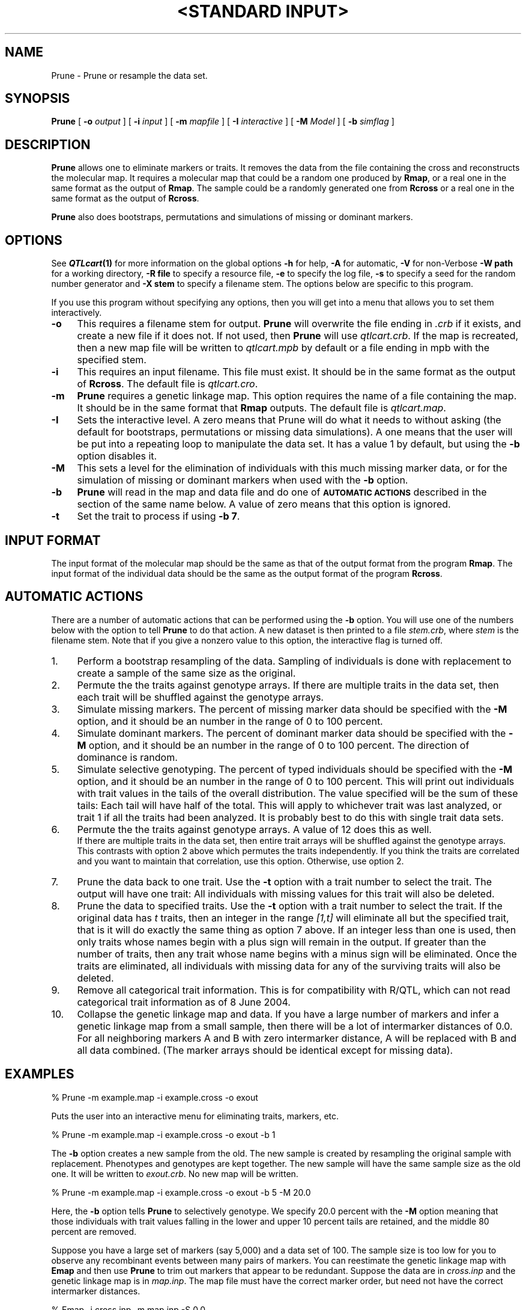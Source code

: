 .\" Automatically generated by Pod::Man v1.37, Pod::Parser v1.13
.\"
.\" Standard preamble:
.\" ========================================================================
.de Sh \" Subsection heading
.br
.if t .Sp
.ne 5
.PP
\fB\\$1\fR
.PP
..
.de Sp \" Vertical space (when we can't use .PP)
.if t .sp .5v
.if n .sp
..
.de Vb \" Begin verbatim text
.ft CW
.nf
.ne \\$1
..
.de Ve \" End verbatim text
.ft R
.fi
..
.\" Set up some character translations and predefined strings.  \*(-- will
.\" give an unbreakable dash, \*(PI will give pi, \*(L" will give a left
.\" double quote, and \*(R" will give a right double quote.  | will give a
.\" real vertical bar.  \*(C+ will give a nicer C++.  Capital omega is used to
.\" do unbreakable dashes and therefore won't be available.  \*(C` and \*(C'
.\" expand to `' in nroff, nothing in troff, for use with C<>.
.tr \(*W-|\(bv\*(Tr
.ds C+ C\v'-.1v'\h'-1p'\s-2+\h'-1p'+\s0\v'.1v'\h'-1p'
.ie n \{\
.    ds -- \(*W-
.    ds PI pi
.    if (\n(.H=4u)&(1m=24u) .ds -- \(*W\h'-12u'\(*W\h'-12u'-\" diablo 10 pitch
.    if (\n(.H=4u)&(1m=20u) .ds -- \(*W\h'-12u'\(*W\h'-8u'-\"  diablo 12 pitch
.    ds L" ""
.    ds R" ""
.    ds C` ""
.    ds C' ""
'br\}
.el\{\
.    ds -- \|\(em\|
.    ds PI \(*p
.    ds L" ``
.    ds R" ''
'br\}
.\"
.\" If the F register is turned on, we'll generate index entries on stderr for
.\" titles (.TH), headers (.SH), subsections (.Sh), items (.Ip), and index
.\" entries marked with X<> in POD.  Of course, you'll have to process the
.\" output yourself in some meaningful fashion.
.if \nF \{\
.    de IX
.    tm Index:\\$1\t\\n%\t"\\$2"
..
.    nr % 0
.    rr F
.\}
.\"
.\" For nroff, turn off justification.  Always turn off hyphenation; it makes
.\" way too many mistakes in technical documents.
.hy 0
.if n .na
.\"
.\" Accent mark definitions (@(#)ms.acc 1.5 88/02/08 SMI; from UCB 4.2).
.\" Fear.  Run.  Save yourself.  No user-serviceable parts.
.    \" fudge factors for nroff and troff
.if n \{\
.    ds #H 0
.    ds #V .8m
.    ds #F .3m
.    ds #[ \f1
.    ds #] \fP
.\}
.if t \{\
.    ds #H ((1u-(\\\\n(.fu%2u))*.13m)
.    ds #V .6m
.    ds #F 0
.    ds #[ \&
.    ds #] \&
.\}
.    \" simple accents for nroff and troff
.if n \{\
.    ds ' \&
.    ds ` \&
.    ds ^ \&
.    ds , \&
.    ds ~ ~
.    ds /
.\}
.if t \{\
.    ds ' \\k:\h'-(\\n(.wu*8/10-\*(#H)'\'\h"|\\n:u"
.    ds ` \\k:\h'-(\\n(.wu*8/10-\*(#H)'\`\h'|\\n:u'
.    ds ^ \\k:\h'-(\\n(.wu*10/11-\*(#H)'^\h'|\\n:u'
.    ds , \\k:\h'-(\\n(.wu*8/10)',\h'|\\n:u'
.    ds ~ \\k:\h'-(\\n(.wu-\*(#H-.1m)'~\h'|\\n:u'
.    ds / \\k:\h'-(\\n(.wu*8/10-\*(#H)'\z\(sl\h'|\\n:u'
.\}
.    \" troff and (daisy-wheel) nroff accents
.ds : \\k:\h'-(\\n(.wu*8/10-\*(#H+.1m+\*(#F)'\v'-\*(#V'\z.\h'.2m+\*(#F'.\h'|\\n:u'\v'\*(#V'
.ds 8 \h'\*(#H'\(*b\h'-\*(#H'
.ds o \\k:\h'-(\\n(.wu+\w'\(de'u-\*(#H)/2u'\v'-.3n'\*(#[\z\(de\v'.3n'\h'|\\n:u'\*(#]
.ds d- \h'\*(#H'\(pd\h'-\w'~'u'\v'-.25m'\f2\(hy\fP\v'.25m'\h'-\*(#H'
.ds D- D\\k:\h'-\w'D'u'\v'-.11m'\z\(hy\v'.11m'\h'|\\n:u'
.ds th \*(#[\v'.3m'\s+1I\s-1\v'-.3m'\h'-(\w'I'u*2/3)'\s-1o\s+1\*(#]
.ds Th \*(#[\s+2I\s-2\h'-\w'I'u*3/5'\v'-.3m'o\v'.3m'\*(#]
.ds ae a\h'-(\w'a'u*4/10)'e
.ds Ae A\h'-(\w'A'u*4/10)'E
.    \" corrections for vroff
.if v .ds ~ \\k:\h'-(\\n(.wu*9/10-\*(#H)'\s-2\u~\d\s+2\h'|\\n:u'
.if v .ds ^ \\k:\h'-(\\n(.wu*10/11-\*(#H)'\v'-.4m'^\v'.4m'\h'|\\n:u'
.    \" for low resolution devices (crt and lpr)
.if \n(.H>23 .if \n(.V>19 \
\{\
.    ds : e
.    ds 8 ss
.    ds o a
.    ds d- d\h'-1'\(ga
.    ds D- D\h'-1'\(hy
.    ds th \o'bp'
.    ds Th \o'LP'
.    ds ae ae
.    ds Ae AE
.\}
.rm #[ #] #H #V #F C
.\" ========================================================================
.\"
.IX Title ""<STANDARD INPUT>" 1"
.TH "<STANDARD INPUT>" 1 "Prune" "QTL Cartographer v1.17" "User Contributed Perl Documentation"
.SH "NAME"
Prune \- Prune or resample the data set.
.SH "SYNOPSIS"
.IX Header "SYNOPSIS"
\&\fBPrune\fR [ \fB\-o\fR \fIoutput\fR ] [ \fB\-i\fR \fIinput\fR ] [ \fB\-m\fR \fImapfile\fR ]
[ \fB\-I\fR \fIinteractive\fR ] [ \fB\-M\fR \fIModel\fR ] [ \fB\-b\fR \fIsimflag\fR ]  
.SH "DESCRIPTION"
.IX Header "DESCRIPTION"
\&\fBPrune\fR allows one to eliminate markers or traits.  It removes the data from
the file containing the cross and reconstructs the molecular map.
It requires a molecular map that could be a random one produced by 
\&\fBRmap\fR,  or a real one in the same format as the output of 
\&\fBRmap\fR.   The sample could be a randomly generated one from 
\&\fBRcross\fR or a real one in the same format as the output of 
\&\fBRcross\fR. 
.PP
\&\fBPrune\fR also does bootstraps, permutations and simulations of missing or dominant markers.
.SH "OPTIONS"
.IX Header "OPTIONS"
See \fB\f(BIQTLcart\fB\|(1)\fR for more information on the global options
\&\fB\-h\fR for help, \fB\-A\fR for automatic,  \fB\-V\fR for non-Verbose
\&\fB\-W path\fR for a working directory, \fB\-R file\fR to specify a resource
file, \fB\-e\fR to specify the log file, \fB\-s\fR to specify a seed for the
random number generator and \fB\-X stem\fR to specify a filename stem. 
The options below are specific to this program.
.PP
If you use this program without specifying any options, then you will
get into a menu that allows you to set them interactively.   
.IP "\fB\-o\fR" 4
.IX Item "-o"
This requires a filename stem for output.   \fBPrune\fR will overwrite the file ending in
\&\fI.crb\fR   if it exists, and create a new file if it does not.   If not used, then \fBPrune\fR will use
\&\fIqtlcart.crb\fR.  If the map is recreated, then a new map file will be written to
\&\fIqtlcart.mpb\fR by default or a file ending in mpb with the specified stem.
.IP "\fB\-i\fR" 4
.IX Item "-i"
This requires an input filename.    This file must exist.  It should be in the
same format as the output of \fBRcross\fR. The default file is \fIqtlcart.cro\fR. 
.IP "\fB\-m\fR" 4
.IX Item "-m"
\&\fBPrune\fR requires a genetic linkage map.  This option requires
the name of a file containing the map.  It should be in the same format
that \fBRmap\fR outputs.  The default file is \fIqtlcart.map\fR. 
.IP "\fB\-I\fR" 4
.IX Item "-I"
Sets the interactive level.  A zero means  that Prune will do what it needs to
without asking (the default for bootstraps, permutations or missing data simulations).
A one means that the user will be put into a repeating loop to manipulate the 
data set.    It has a value 1 by default, but using the \fB\-b\fR option disables it.
.IP "\fB\-M\fR" 4
.IX Item "-M"
This
sets a level for the elimination of individuals with this much missing marker
data, or for the simulation of missing or dominant markers when used with the \fB\-b\fR option.
.IP "\fB\-b\fR" 4
.IX Item "-b"
\&\fBPrune\fR will read in the map and data file and do one of \fB\s-1AUTOMATIC\s0 \s-1ACTIONS\s0\fR 
described in the section of the same name below.  A value of zero means that 
this option is ignored.
.IP "\fB\-t\fR" 4
.IX Item "-t"
Set the trait to process if using \fB\-b 7\fR.   
.SH "INPUT FORMAT"
.IX Header "INPUT FORMAT"
The input format of the molecular map should be the same as that of the
output format from the program \fBRmap\fR.   The input format of the
individual data should be the same as the output format of the program
\&\fBRcross\fR.
.SH "AUTOMATIC ACTIONS"
.IX Header "AUTOMATIC ACTIONS"
There are a number of automatic actions that can be performed using
the \fB\-b\fR option.   You will use one of the numbers below with the
option to tell \fBPrune\fR to do that action.   A new dataset is then printed
to a file \fIstem.crb\fR, where \fIstem\fR is the filename stem.  Note that
if you give a nonzero value to this option, the interactive flag is
turned off.  
.IP "1." 4
Perform a bootstrap resampling
of the data.   Sampling of individuals is done with replacement to
create a sample of the same size as the original.  
.IP "2." 4
Permute the the traits against genotype arrays.  If there are multiple traits
in the data set, then each trait will be shuffled against the genotype arrays.  
.IP "3." 4
Simulate missing markers.
The percent of missing marker data should be specified with the \fB\-M\fR option, and it
should be an number in the range of 0 to 100 percent. 
.IP "4." 4
Simulate dominant markers.  
The percent of dominant  marker data should be specified with the \fB\-M\fR option, and it
should be an number in the range of 0 to 100 percent.    The direction of dominance is
random.    
.IP "5." 4
Simulate selective genotyping.    
The percent of typed individuals should be specified with the \fB\-M\fR option, and it
should be an number in the range of 0 to 100 percent.    This will print out individuals with
trait values in the tails of the overall distribution.   The value specified will be the sum
of these tails:  Each tail will have half of the total.   This will apply to whichever
trait was last analyzed, or trait 1 if all the traits had been analyzed.   It is probably
best to do this with single trait data sets.   
.IP "6." 4
Permute the the traits against genotype arrays.  A value of 12 does this as well.
 If there are multiple traits
in the data set, then entire trait arrays will be shuffled against the genotype arrays.  
This contrasts with option 2 above which permutes the traits independently.   If 
you think the traits are correlated and you want to maintain that correlation, use this
option.  Otherwise, use option 2.  
.IP "7." 4
Prune the data back to one trait.   Use the \fB\-t\fR option with a trait number to select the trait.
The output will have one trait:  All individuals with missing values for this
trait will also be deleted.    
.IP "8." 4
Prune the data to specified traits.   Use the \fB\-t\fR option with a trait number to select the trait.
If the original data has \fIt\fR traits, then an integer in the range \fI[1,t]\fR will eliminate all 
but the specified trait, that is it will do exactly the same thing as option 7 above.  If an integer
less than one is used, then only traits whose names begin with a plus sign will remain in the
output.  If greater than the number of traits, then any trait  whose name begins with a 
minus sign will be eliminated.   Once the traits are eliminated, all individuals with missing data
for any of the surviving traits will also be deleted.   
.IP "9." 4
Remove all categorical trait information.   This is for compatibility 
with R/QTL, which can not read categorical trait information as of
8 June 2004.
.IP "10." 4
.IX Item "10."
Collapse the genetic linkage map and data.   If you have a large number of markers
and infer a genetic linkage map from a small sample, then there will be a lot of
intermarker distances of 0.0.   For all neighboring markers A and B with zero
intermarker distance, A will be replaced with B and all data combined.  (The marker
arrays should be identical except for missing data).  
.SH "EXAMPLES"
.IX Header "EXAMPLES"
.Vb 1
\&        % Prune -m example.map -i example.cross -o exout
.Ve
.PP
Puts the user into an interactive menu for eliminating traits, markers, etc.
.PP
.Vb 1
\&        % Prune -m example.map -i example.cross -o exout -b 1
.Ve
.PP
The \fB\-b\fR option creates a new sample from the old.  The new sample is
created by resampling the original sample with replacement.  Phenotypes
and genotypes are kept together.   The new sample will have the same sample
size as the old one. It will be written to \fIexout.crb\fR.  No new map 
will be written. 
.PP
.Vb 1
\&        % Prune -m example.map -i example.cross -o exout -b 5 -M 20.0
.Ve
.PP
Here, the \fB\-b\fR option tells \fBPrune\fR to selectively genotype.   We specify 
20.0 percent with the \fB\-M\fR option meaning that those individuals with trait
values falling in the lower and upper 10 percent tails are retained, and the
middle 80 percent are removed.   
.PP
Suppose you have a large set of markers (say 5,000) and a data set of 100.
The sample size is too low for you to observe any recombinant events between
many pairs of markers.  You can reestimate the genetic linkage map with \fBEmap\fR and
then use \fBPrune\fR to trim out markers that appear to be redundant.   Suppose the
data are in \fIcross.inp\fR and the genetic linkage map is in \fImap.inp\fR.  The map file
must have the correct marker order, but need not have the correct intermarker distances.
.PP
.Vb 2
\&   %  Emap -i cross.inp -m map.inp -S 0.0
\&   %  Prune -b 10
.Ve
.PP
will produce files \fIqtlcart.mpb\fR and \fIqtlcart.crb\fR that have a reduced number of
markers but the maximal amount of marker data.   
.SH "BUGS"
.IX Header "BUGS"
You can eliminate multiple markers in the interactive loop.  You should
be aware that the order marker elimination is important.  If all
the markers to be eliminated are on separate chromosomes, the order is
unimportant.  If two markers from the same chromosome are to be eliminated,
order should be to eliminate the highest numbered marker.
The same concept holds for
traits:  eliminate them in the order of highest to lowest.
.PP
Do not try to eliminate any markers or traits \s-1AND\s0
do a bootstrap, permutation or simulation of missing markers in the same run.  
.SH "SEE ALSO"
.IX Header "SEE ALSO"
\&\fB\f(BIEmap\fB\|(1)\fR,  
\&\fB\f(BIRmap\fB\|(1)\fR,  
\&\fB\f(BIRqtl\fB\|(1)\fR, 
\&\fB\f(BIRcross\fB\|(1)\fR, 
\&\fB\f(BIQstats\fB\|(1)\fR, 
\&\fB\f(BILRmapqtl\fB\|(1)\fR,
\&\fB\f(BIBTmapqtl\fB\|(1)\fR,
\&\fB\f(BISRmapqtl\fB\|(1)\fR, 
\&\fB\f(BIJZmapqtl\fB\|(1)\fR, 
\&\fB\f(BIEqtl\fB\|(1)\fR,
\&\fB\f(BIPrune\fB\|(1)\fR, 
\&\fB\f(BIPreplot\fB\|(1)\fR,  
\&\fB\f(BIMImapqtl\fB\|(1)\fR, 
\&\fB\f(BIMultiRegress\fB\|(1)\fR,
\&\fB\f(BIExamples\fB\|(1)\fR
\&\fB\f(BISSupdate.pl\fB\|(1)\fR, 
\&\fB\f(BIPrepraw.pl\fB\|(1)\fR, 
\&\fB\f(BIEWThreshold.pl\fB\|(1)\fR, 
\&\fB\f(BIGetMaxLR.pl\fB\|(1)\fR, 
\&\fB\f(BIPermute.pl\fB\|(1)\fR, 
\&\fB\f(BIVert.pl\fB\|(1)\fR, 
\&\fB\f(BICWTupdate.pl\fB\|(1)\fR, 
\&\fB\f(BIZtrim.pl\fB\|(1)\fR, 
\&\fB\f(BISRcompare.pl\fB\|(1)\fR, 
\&\fB\f(BITtransform.pl\fB\|(1)\fR, 
\&\fB\f(BITestExamples.pl\fB\|(1)\fR, 
\&\fB\f(BIModel8.pl\fB\|(1)\fR, 
\&\fB\f(BIDobasics.pl\fB\|(1)\fR, 
\&\fB\f(BIBootstrap.pl\fB\|(1)\fR 
.SH "CONTACT INFO"
.IX Header "CONTACT INFO"
In general, it is best to contact us via email (basten@statgen.ncsu.edu).
.PP
.Vb 5
\&        Christopher J. Basten, B. S. Weir and Z.-B. Zeng
\&        Bioinformatics Research Center, North Carolina State University
\&        1523 Partners II Building/840 Main Campus Drive
\&        Raleigh, NC 27695-7566     USA
\&        Phone: (919)515-1934
.Ve
.PP
Please report all bugs via email to qtlcart\-bug@statgen.ncsu.edu.
.PP
The \fB\s-1QTL\s0 Cartographer\fR web site ( http://statgen.ncsu.edu/qtlcart ) has
links to the manual, man pages, ftp server and supplemental 
materials.   
